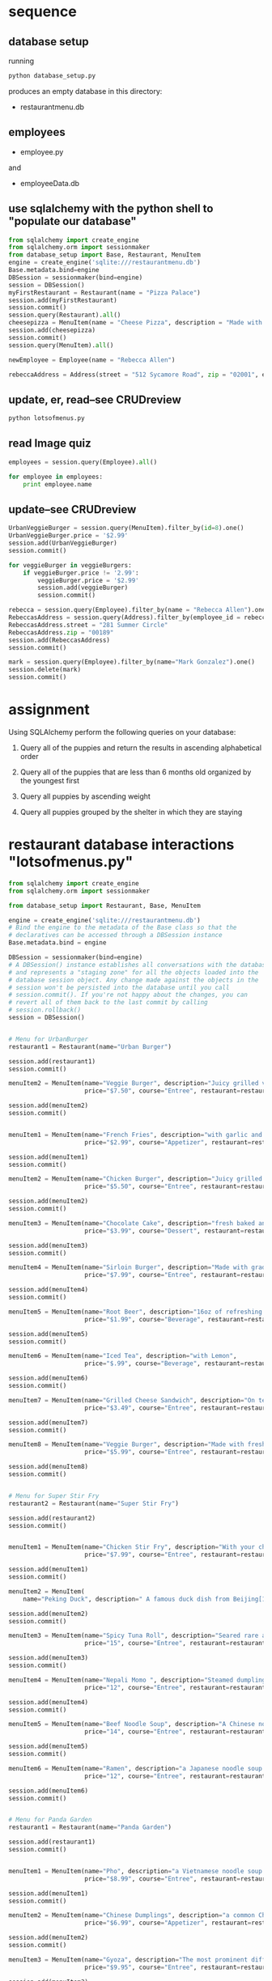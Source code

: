 * sequence
** database setup
running 
#+BEGIN_SRC python
python database_setup.py
#+END_SRC

produces an empty database in this directory:

- restaurantmenu.db
** employees
- employee.py
and 
- employeeData.db

** use sqlalchemy with the python shell to "populate our database"

#+BEGIN_SRC python
from sqlalchemy import create_engine
from sqlalchemy.orm import sessionmaker
from database_setup import Base, Restaurant, MenuItem
engine = create_engine('sqlite:///restaurantmenu.db')
Base.metadata.bind=engine
DBSession = sessionmaker(bind=engine)
session = DBSession()
myFirstRestaurant = Restaurant(name = "Pizza Palace")
session.add(myFirstRestaurant)
session.commit()
session.query(Restaurant).all()
cheesepizza = MenuItem(name = "Cheese Pizza", description = "Made with all natural ingredients and fresh mozzarella", course = "Entree", price = "$8.99", restaurant = myFirstRestaurant)
session.add(cheesepizza)
session.commit()
session.query(MenuItem).all()
#+END_SRC

#+BEGIN_SRC python
newEmployee = Employee(name = "Rebecca Allen")

rebeccaAddress = Address(street = "512 Sycamore Road", zip = "02001", employee = newEmployee)
#+END_SRC

** update, er, read--see CRUDreview

#+BEGIN_SRC python
python lotsofmenus.py
#+END_SRC

** read Image quiz
#+BEGIN_SRC python
employees = session.query(Employee).all()

for employee in employees:
    print employee.name
#+END_SRC

** update--see CRUDreview
#+BEGIN_SRC python
UrbanVeggieBurger = session.query(MenuItem).filter_by(id=8).one()
UrbanVeggieBurger.price = '$2.99'
session.add(UrbanVeggieBurger)
session.commit() 
#+END_SRC

#+BEGIN_SRC python
for veggieBurger in veggieBurgers:
    if veggieBurger.price != '2.99':
        veggieBurger.price = '$2.99'
        session.add(veggieBurger)
        session.commit()
    
#+END_SRC

#+BEGIN_SRC python
rebecca = session.query(Employee).filter_by(name = "Rebecca Allen").one()
RebeccasAddress = session.query(Address).filter_by(employee_id = rebecca.id).one()
RebeccasAddress.street = "281 Summer Circle"
RebeccasAddress.zip = "00189"
session.add(RebeccasAddress)
session.commit()

#+END_SRC

#+BEGIN_SRC python
mark = session.query(Employee).filter_by(name="Mark Gonzalez").one()
session.delete(mark)
session.commit()
#+END_SRC

* assignment
Using SQLAlchemy perform the following queries on your database:

1. Query all of the puppies and return the results in ascending alphabetical order

2. Query all of the puppies that are less than 6 months old organized by the youngest first

3. Query all puppies by ascending weight

4. Query all puppies grouped by the shelter in which they are staying
* restaurant database interactions "lotsofmenus.py"
#+BEGIN_SRC python
from sqlalchemy import create_engine
from sqlalchemy.orm import sessionmaker

from database_setup import Restaurant, Base, MenuItem

engine = create_engine('sqlite:///restaurantmenu.db')
# Bind the engine to the metadata of the Base class so that the
# declaratives can be accessed through a DBSession instance
Base.metadata.bind = engine

DBSession = sessionmaker(bind=engine)
# A DBSession() instance establishes all conversations with the database
# and represents a "staging zone" for all the objects loaded into the
# database session object. Any change made against the objects in the
# session won't be persisted into the database until you call
# session.commit(). If you're not happy about the changes, you can
# revert all of them back to the last commit by calling
# session.rollback()
session = DBSession()


# Menu for UrbanBurger
restaurant1 = Restaurant(name="Urban Burger")

session.add(restaurant1)
session.commit()

menuItem2 = MenuItem(name="Veggie Burger", description="Juicy grilled veggie patty with tomato mayo and lettuce",
                     price="$7.50", course="Entree", restaurant=restaurant1)

session.add(menuItem2)
session.commit()


menuItem1 = MenuItem(name="French Fries", description="with garlic and parmesan",
                     price="$2.99", course="Appetizer", restaurant=restaurant1)

session.add(menuItem1)
session.commit()

menuItem2 = MenuItem(name="Chicken Burger", description="Juicy grilled chicken patty with tomato mayo and lettuce",
                     price="$5.50", course="Entree", restaurant=restaurant1)

session.add(menuItem2)
session.commit()

menuItem3 = MenuItem(name="Chocolate Cake", description="fresh baked and served with ice cream",
                     price="$3.99", course="Dessert", restaurant=restaurant1)

session.add(menuItem3)
session.commit()

menuItem4 = MenuItem(name="Sirloin Burger", description="Made with grade A beef",
                     price="$7.99", course="Entree", restaurant=restaurant1)

session.add(menuItem4)
session.commit()

menuItem5 = MenuItem(name="Root Beer", description="16oz of refreshing goodness",
                     price="$1.99", course="Beverage", restaurant=restaurant1)

session.add(menuItem5)
session.commit()

menuItem6 = MenuItem(name="Iced Tea", description="with Lemon",
                     price="$.99", course="Beverage", restaurant=restaurant1)

session.add(menuItem6)
session.commit()

menuItem7 = MenuItem(name="Grilled Cheese Sandwich", description="On texas toast with American Cheese",
                     price="$3.49", course="Entree", restaurant=restaurant1)

session.add(menuItem7)
session.commit()

menuItem8 = MenuItem(name="Veggie Burger", description="Made with freshest of ingredients and home grown spices",
                     price="$5.99", course="Entree", restaurant=restaurant1)

session.add(menuItem8)
session.commit()


# Menu for Super Stir Fry
restaurant2 = Restaurant(name="Super Stir Fry")

session.add(restaurant2)
session.commit()


menuItem1 = MenuItem(name="Chicken Stir Fry", description="With your choice of noodles vegetables and sauces",
                     price="$7.99", course="Entree", restaurant=restaurant2)

session.add(menuItem1)
session.commit()

menuItem2 = MenuItem(
    name="Peking Duck", description=" A famous duck dish from Beijing[1] that has been prepared since the imperial era. The meat is prized for its thin, crisp skin, with authentic versions of the dish serving mostly the skin and little meat, sliced in front of the diners by the cook", price="$25", course="Entree", restaurant=restaurant2)

session.add(menuItem2)
session.commit()

menuItem3 = MenuItem(name="Spicy Tuna Roll", description="Seared rare ahi, avocado, edamame, cucumber with wasabi soy sauce ",
                     price="15", course="Entree", restaurant=restaurant2)

session.add(menuItem3)
session.commit()

menuItem4 = MenuItem(name="Nepali Momo ", description="Steamed dumplings made with vegetables, spices and meat. ",
                     price="12", course="Entree", restaurant=restaurant2)

session.add(menuItem4)
session.commit()

menuItem5 = MenuItem(name="Beef Noodle Soup", description="A Chinese noodle soup made of stewed or red braised beef, beef broth, vegetables and Chinese noodles.",
                     price="14", course="Entree", restaurant=restaurant2)

session.add(menuItem5)
session.commit()

menuItem6 = MenuItem(name="Ramen", description="a Japanese noodle soup dish. It consists of Chinese-style wheat noodles served in a meat- or (occasionally) fish-based broth, often flavored with soy sauce or miso, and uses toppings such as sliced pork, dried seaweed, kamaboko, and green onions.",
                     price="12", course="Entree", restaurant=restaurant2)

session.add(menuItem6)
session.commit()


# Menu for Panda Garden
restaurant1 = Restaurant(name="Panda Garden")

session.add(restaurant1)
session.commit()


menuItem1 = MenuItem(name="Pho", description="a Vietnamese noodle soup consisting of broth, linguine-shaped rice noodles called banh pho, a few herbs, and meat.",
                     price="$8.99", course="Entree", restaurant=restaurant1)

session.add(menuItem1)
session.commit()

menuItem2 = MenuItem(name="Chinese Dumplings", description="a common Chinese dumpling which generally consists of minced meat and finely chopped vegetables wrapped into a piece of dough skin. The skin can be either thin and elastic or thicker.",
                     price="$6.99", course="Appetizer", restaurant=restaurant1)

session.add(menuItem2)
session.commit()

menuItem3 = MenuItem(name="Gyoza", description="The most prominent differences between Japanese-style gyoza and Chinese-style jiaozi are the rich garlic flavor, which is less noticeable in the Chinese version, the light seasoning of Japanese gyoza with salt and soy sauce, and the fact that gyoza wrappers are much thinner",
                     price="$9.95", course="Entree", restaurant=restaurant1)

session.add(menuItem3)
session.commit()

menuItem4 = MenuItem(name="Stinky Tofu", description="Taiwanese dish, deep fried fermented tofu served with pickled cabbage.",
                     price="$6.99", course="Entree", restaurant=restaurant1)

session.add(menuItem4)
session.commit()

menuItem2 = MenuItem(name="Veggie Burger", description="Juicy grilled veggie patty with tomato mayo and lettuce",
                     price="$9.50", course="Entree", restaurant=restaurant1)

session.add(menuItem2)
session.commit()


# Menu for Thyme for that
restaurant1 = Restaurant(name="Thyme for That Vegetarian Cuisine ")

session.add(restaurant1)
session.commit()


menuItem1 = MenuItem(name="Tres Leches Cake", description="Rich, luscious sponge cake soaked in sweet milk and topped with vanilla bean whipped cream and strawberries.",
                     price="$2.99", course="Dessert", restaurant=restaurant1)

session.add(menuItem1)
session.commit()

menuItem2 = MenuItem(name="Mushroom risotto", description="Portabello mushrooms in a creamy risotto",
                     price="$5.99", course="Entree", restaurant=restaurant1)

session.add(menuItem2)
session.commit()

menuItem3 = MenuItem(name="Honey Boba Shaved Snow", description="Milk snow layered with honey boba, jasmine tea jelly, grass jelly, caramel, cream, and freshly made mochi",
                     price="$4.50", course="Dessert", restaurant=restaurant1)

session.add(menuItem3)
session.commit()

menuItem4 = MenuItem(name="Cauliflower Manchurian", description="Golden fried cauliflower florets in a midly spiced soya,garlic sauce cooked with fresh cilantro, celery, chilies,ginger & green onions",
                     price="$6.95", course="Appetizer", restaurant=restaurant1)

session.add(menuItem4)
session.commit()

menuItem5 = MenuItem(name="Aloo Gobi Burrito", description="Vegan goodness. Burrito filled with rice, garbanzo beans, curry sauce, potatoes (aloo), fried cauliflower (gobi) and chutney. Nom Nom",
                     price="$7.95", course="Entree", restaurant=restaurant1)

session.add(menuItem5)
session.commit()

menuItem2 = MenuItem(name="Veggie Burger", description="Juicy grilled veggie patty with tomato mayo and lettuce",
                     price="$6.80", course="Entree", restaurant=restaurant1)

session.add(menuItem2)
session.commit()


# Menu for Tony's Bistro
restaurant1 = Restaurant(name="Tony\'s Bistro ")

session.add(restaurant1)
session.commit()


menuItem1 = MenuItem(name="Shellfish Tower", description="Lobster, shrimp, sea snails, crawfish, stacked into a delicious tower",
                     price="$13.95", course="Entree", restaurant=restaurant1)

session.add(menuItem1)
session.commit()

menuItem2 = MenuItem(name="Chicken and Rice", description="Chicken... and rice",
                     price="$4.95", course="Entree", restaurant=restaurant1)

session.add(menuItem2)
session.commit()

menuItem3 = MenuItem(name="Mom's Spaghetti", description="Spaghetti with some incredible tomato sauce made by mom",
                     price="$6.95", course="Entree", restaurant=restaurant1)

session.add(menuItem3)
session.commit()

menuItem4 = MenuItem(name="Choc Full O\' Mint (Smitten\'s Fresh Mint Chip ice cream)",
                     description="Milk, cream, salt, ..., Liquid nitrogen magic", price="$3.95", course="Dessert", restaurant=restaurant1)

session.add(menuItem4)
session.commit()

menuItem5 = MenuItem(name="Tonkatsu Ramen", description="Noodles in a delicious pork-based broth with a soft-boiled egg",
                     price="$7.95", course="Entree", restaurant=restaurant1)

session.add(menuItem5)
session.commit()


# Menu for Andala's
restaurant1 = Restaurant(name="Andala\'s")

session.add(restaurant1)
session.commit()


menuItem1 = MenuItem(name="Lamb Curry", description="Slow cook that thang in a pool of tomatoes, onions and alllll those tasty Indian spices. Mmmm.",
                     price="$9.95", course="Entree", restaurant=restaurant1)

session.add(menuItem1)
session.commit()

menuItem2 = MenuItem(name="Chicken Marsala", description="Chicken cooked in Marsala wine sauce with mushrooms",
                     price="$7.95", course="Entree", restaurant=restaurant1)

session.add(menuItem2)
session.commit()

menuItem3 = MenuItem(name="Potstickers", description="Delicious chicken and veggies encapsulated in fried dough.",
                     price="$6.50", course="Appetizer", restaurant=restaurant1)

session.add(menuItem3)
session.commit()

menuItem4 = MenuItem(name="Nigiri Sampler", description="Maguro, Sake, Hamachi, Unagi, Uni, TORO!",
                     price="$6.75", course="Appetizer", restaurant=restaurant1)

session.add(menuItem4)
session.commit()

menuItem2 = MenuItem(name="Veggie Burger", description="Juicy grilled veggie patty with tomato mayo and lettuce",
                     price="$7.00", course="Entree", restaurant=restaurant1)

session.add(menuItem2)
session.commit()


# Menu for Auntie Ann's
restaurant1 = Restaurant(name="Auntie Ann\'s Diner' ")

session.add(restaurant1)
session.commit()

menuItem9 = MenuItem(name="Chicken Fried Steak", description="Fresh battered sirloin steak fried and smothered with cream gravy",
                     price="$8.99", course="Entree", restaurant=restaurant1)

session.add(menuItem9)
session.commit()


menuItem1 = MenuItem(name="Boysenberry Sorbet", description="An unsettlingly huge amount of ripe berries turned into frozen (and seedless) awesomeness",
                     price="$2.99", course="Dessert", restaurant=restaurant1)

session.add(menuItem1)
session.commit()

menuItem2 = MenuItem(name="Broiled salmon", description="Salmon fillet marinated with fresh herbs and broiled hot & fast",
                     price="$10.95", course="Entree", restaurant=restaurant1)

session.add(menuItem2)
session.commit()

menuItem3 = MenuItem(name="Morels on toast (seasonal)", description="Wild morel mushrooms fried in butter, served on herbed toast slices",
                     price="$7.50", course="Appetizer", restaurant=restaurant1)

session.add(menuItem3)
session.commit()

menuItem4 = MenuItem(name="Tandoori Chicken", description="Chicken marinated in yoghurt and seasoned with a spicy mix(chilli, tamarind among others) and slow cooked in a cylindrical clay or metal oven which gets its heat from burning charcoal.",
                     price="$8.95", course="Entree", restaurant=restaurant1)

session.add(menuItem4)
session.commit()

menuItem2 = MenuItem(name="Veggie Burger", description="Juicy grilled veggie patty with tomato mayo and lettuce",
                     price="$9.50", course="Entree", restaurant=restaurant1)

session.add(menuItem2)
session.commit()

menuItem10 = MenuItem(name="Spinach Ice Cream", description="vanilla ice cream made with organic spinach leaves",
                      price="$1.99", course="Dessert", restaurant=restaurant1)

session.add(menuItem10)
session.commit()


# Menu for Cocina Y Amor
restaurant1 = Restaurant(name="Cocina Y Amor ")

session.add(restaurant1)
session.commit()


menuItem1 = MenuItem(name="Super Burrito Al Pastor", description="Marinated Pork, Rice, Beans, Avocado, Cilantro, Salsa, Tortilla",
                     price="$5.95", course="Entree", restaurant=restaurant1)

session.add(menuItem1)
session.commit()

menuItem2 = MenuItem(name="Cachapa", description="Golden brown, corn-based Venezuelan pancake; usually stuffed with queso telita or queso de mano, and possibly lechon. ",
                     price="$7.99", course="Entree", restaurant=restaurant1)

session.add(menuItem2)
session.commit()


restaurant1 = Restaurant(name="State Bird Provisions")
session.add(restaurant1)
session.commit()

menuItem1 = MenuItem(name="Chantrelle Toast", description="Crispy Toast with Sesame Seeds slathered with buttery chantrelle mushrooms",
                     price="$5.95", course="Appetizer", restaurant=restaurant1)

session.add(menuItem1)
session.commit

menuItem1 = MenuItem(name="Guanciale Chawanmushi", description="Japanese egg custard served hot with spicey Italian Pork Jowl (guanciale)",
                     price="$6.95", course="Dessert", restaurant=restaurant1)

session.add(menuItem1)
session.commit()


menuItem1 = MenuItem(name="Lemon Curd Ice Cream Sandwich", description="Lemon Curd Ice Cream Sandwich on a chocolate macaron with cardamom meringue and cashews",
                     price="$4.25", course="Dessert", restaurant=restaurant1)

session.add(menuItem1)
session.commit()


print "added menu items!"

#+END_SRC
* 
